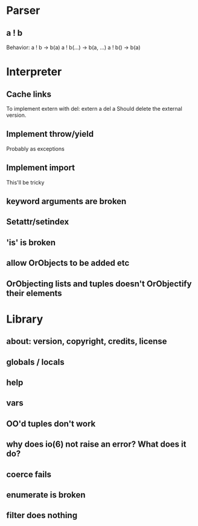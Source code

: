 
* Parser
** a ! b
   Behavior:
   a ! b -> b(a)
   a ! b(...) -> b(a, ...)
   a ! b() -> b(a)
* Interpreter
** Cache links
   To implement extern with del:
   extern a
   del a
   Should delete the external version.
** Implement throw/yield
   Probably as exceptions
** Implement import
   This'll be tricky
** keyword arguments are broken
** Setattr/setindex
** 'is' is broken
** allow OrObjects to be added etc
** OrObjecting lists and tuples doesn't OrObjectify their elements
* Library
** about: version, copyright, credits, license
** globals / locals
** help
** vars
** OO'd tuples don't work
** why does io(6) not raise an error? What does it do?
** coerce fails
** enumerate is broken
** filter does nothing

